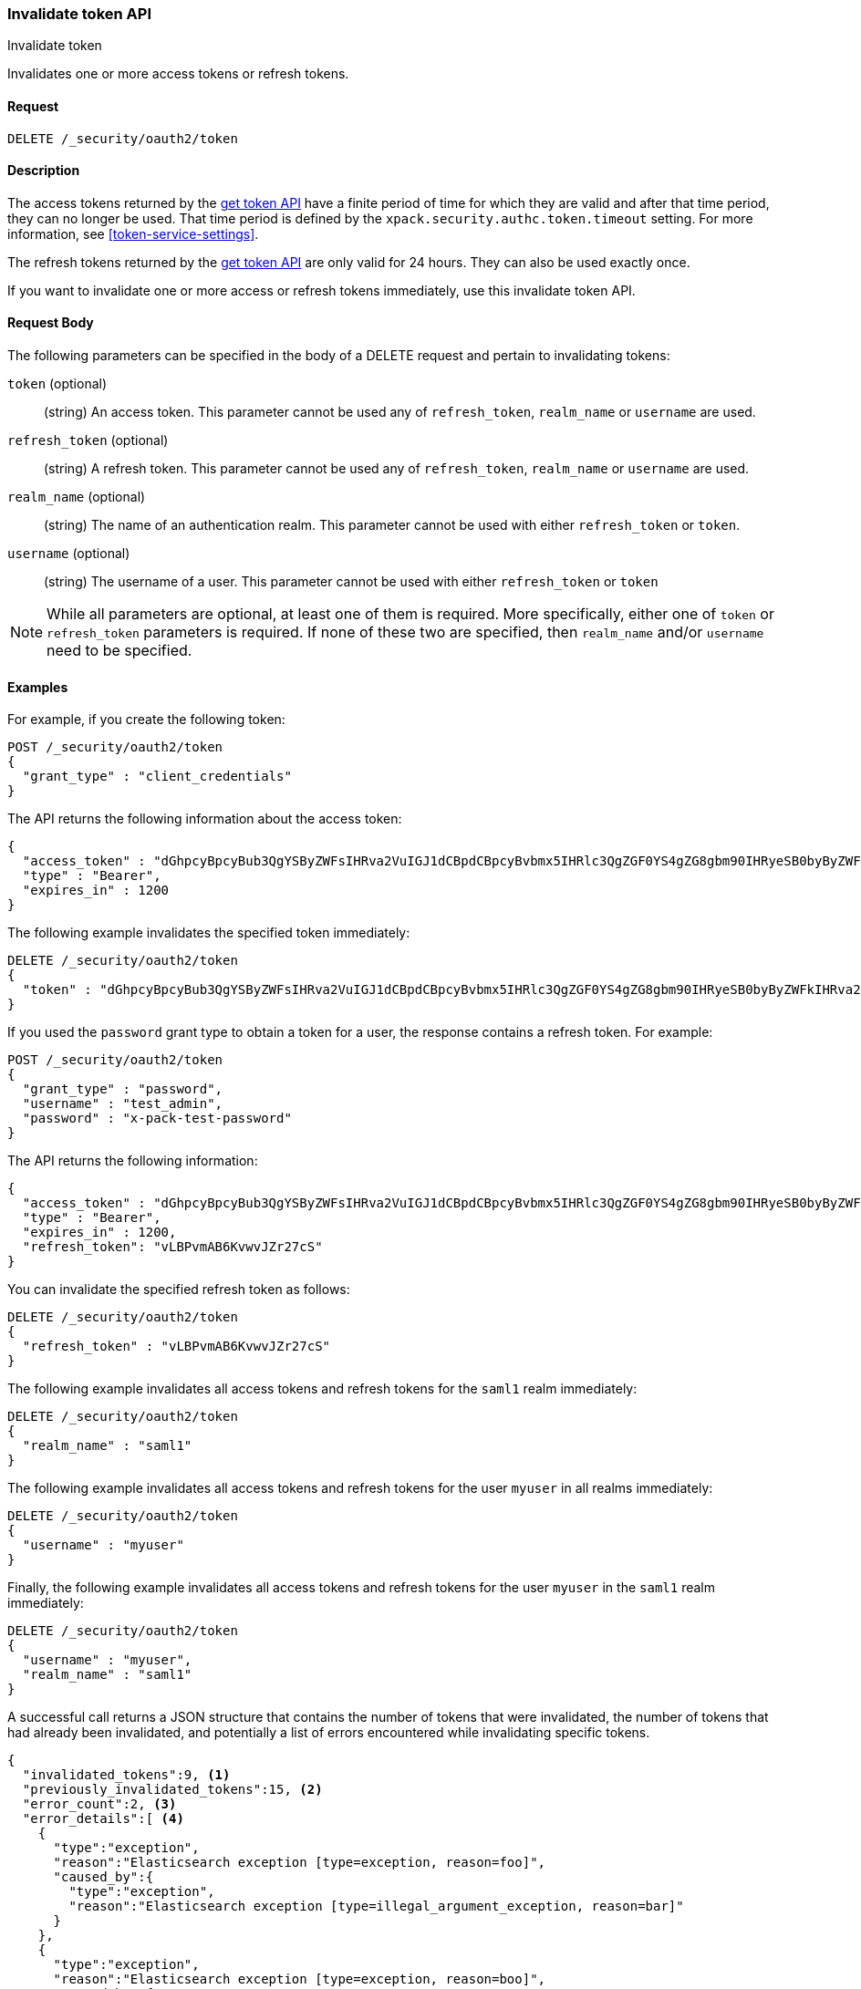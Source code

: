 [role="xpack"]
[[security-api-invalidate-token]]
=== Invalidate token API
++++
<titleabbrev>Invalidate token</titleabbrev>
++++

Invalidates one or more access tokens or refresh tokens.

==== Request

`DELETE /_security/oauth2/token`

==== Description

The access tokens returned by the <<security-api-get-token,get token API>> have a
finite period of time for which they are valid and after that time period, they 
can no longer be used. That time period is defined by the 
`xpack.security.authc.token.timeout` setting. For more information, see 
<<token-service-settings>>.

The refresh tokens returned by the <<security-api-get-token,get token API>> are
only valid for 24 hours. They can also be used exactly once.

If you want to invalidate one or more access or refresh tokens immediately, use
this invalidate token API.


==== Request Body

The following parameters can be specified in the body of a DELETE request and
pertain to invalidating tokens:

`token` (optional)::
(string) An access token. This parameter cannot be used any of `refresh_token`,
`realm_name` or `username` are used.

`refresh_token` (optional)::
(string) A refresh token. This parameter cannot be used any of `refresh_token`,
`realm_name` or `username` are used.

`realm_name` (optional)::
(string) The name of an authentication realm. This parameter cannot be used with
either `refresh_token` or `token`.

`username` (optional)::
(string) The username of a user. This parameter cannot be used with either
`refresh_token` or `token`

NOTE: While all parameters are optional, at least one of them is required. More
specifically, either one of `token` or `refresh_token` parameters is required.
If none of these two are specified, then `realm_name` and/or `username` need to
be specified.

==== Examples

For example, if you create the following token:

[source,js]
--------------------------------------------------
POST /_security/oauth2/token
{
  "grant_type" : "client_credentials"
}
--------------------------------------------------
// CONSOLE

The API returns the following information about the access token:

[source,js]
--------------------------------------------------
{
  "access_token" : "dGhpcyBpcyBub3QgYSByZWFsIHRva2VuIGJ1dCBpdCBpcyBvbmx5IHRlc3QgZGF0YS4gZG8gbm90IHRyeSB0byByZWFkIHRva2VuIQ==",
  "type" : "Bearer",
  "expires_in" : 1200
}
--------------------------------------------------
// TESTRESPONSE[s/dGhpcyBpcyBub3QgYSByZWFsIHRva2VuIGJ1dCBpdCBpcyBvbmx5IHRlc3QgZGF0YS4gZG8gbm90IHRyeSB0byByZWFkIHRva2VuIQ==/$body.access_token/]


The following example invalidates the specified token immediately:

[source,js]
--------------------------------------------------
DELETE /_security/oauth2/token
{
  "token" : "dGhpcyBpcyBub3QgYSByZWFsIHRva2VuIGJ1dCBpdCBpcyBvbmx5IHRlc3QgZGF0YS4gZG8gbm90IHRyeSB0byByZWFkIHRva2VuIQ=="
}
--------------------------------------------------
// CONSOLE
// TEST[s/dGhpcyBpcyBub3QgYSByZWFsIHRva2VuIGJ1dCBpdCBpcyBvbmx5IHRlc3QgZGF0YS4gZG8gbm90IHRyeSB0byByZWFkIHRva2VuIQ==/$body.access_token/]
// TEST[continued]

If you used the `password` grant type to obtain a token for a user, the response
contains a refresh token. For example:

[source,js]
--------------------------------------------------
POST /_security/oauth2/token
{
  "grant_type" : "password",
  "username" : "test_admin",
  "password" : "x-pack-test-password"
}
--------------------------------------------------
// CONSOLE
// TEST

The API returns the following information:

[source,js]
--------------------------------------------------
{
  "access_token" : "dGhpcyBpcyBub3QgYSByZWFsIHRva2VuIGJ1dCBpdCBpcyBvbmx5IHRlc3QgZGF0YS4gZG8gbm90IHRyeSB0byByZWFkIHRva2VuIQ==",
  "type" : "Bearer",
  "expires_in" : 1200,
  "refresh_token": "vLBPvmAB6KvwvJZr27cS"
}
--------------------------------------------------
// TESTRESPONSE[s/dGhpcyBpcyBub3QgYSByZWFsIHRva2VuIGJ1dCBpdCBpcyBvbmx5IHRlc3QgZGF0YS4gZG8gbm90IHRyeSB0byByZWFkIHRva2VuIQ==/$body.access_token/]
// TESTRESPONSE[s/vLBPvmAB6KvwvJZr27cS/$body.refresh_token/]

You can invalidate the specified refresh token as follows:

[source,js]
--------------------------------------------------
DELETE /_security/oauth2/token
{
  "refresh_token" : "vLBPvmAB6KvwvJZr27cS"
}
--------------------------------------------------
// CONSOLE
// TEST[s/vLBPvmAB6KvwvJZr27cS/$body.refresh_token/]
// TEST[continued]


The following example invalidates all access tokens and refresh tokens for the
`saml1` realm immediately:

[source,js]
--------------------------------------------------
DELETE /_security/oauth2/token
{
  "realm_name" : "saml1"
}
--------------------------------------------------
// CONSOLE
// TEST

The following example invalidates all access tokens and refresh tokens for the
user `myuser` in all realms immediately:

[source,js]
--------------------------------------------------
DELETE /_security/oauth2/token
{
  "username" : "myuser"
}
--------------------------------------------------
// CONSOLE

Finally, the following example invalidates all access tokens and refresh tokens
for the user `myuser` in the `saml1` realm immediately:

[source,js]
--------------------------------------------------
DELETE /_security/oauth2/token
{
  "username" : "myuser",
  "realm_name" : "saml1"
}
--------------------------------------------------
// CONSOLE

A successful call returns a JSON structure that contains the number of tokens
that were invalidated, the number of tokens that had already been invalidated,
and potentially a list of errors encountered while invalidating specific tokens.

[source,js]
--------------------------------------------------
{
  "invalidated_tokens":9, <1>
  "previously_invalidated_tokens":15, <2>
  "error_count":2, <3>
  "error_details":[ <4>
    {
      "type":"exception",
      "reason":"Elasticsearch exception [type=exception, reason=foo]",
      "caused_by":{
        "type":"exception",
        "reason":"Elasticsearch exception [type=illegal_argument_exception, reason=bar]"
      }
    },
    {
      "type":"exception",
      "reason":"Elasticsearch exception [type=exception, reason=boo]",
      "caused_by":{
        "type":"exception",
        "reason":"Elasticsearch exception [type=illegal_argument_exception, reason=far]"
      }
    }
  ]
}
--------------------------------------------------
// NOTCONSOLE

<1> The number of the tokens that were invalidated as part of this request.
<2> The number of tokens that were already invalidated.
<3> The number of errors that were encountered when invalidating the tokens.
<4> Details about these errors. This field is not present in the response when
    `error_count` is 0.
